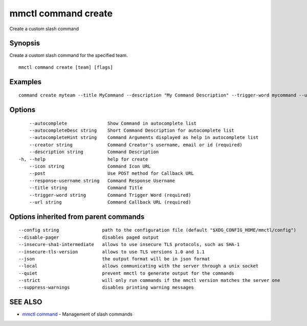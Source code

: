 .. _mmctl_command_create:

mmctl command create
--------------------

Create a custom slash command

Synopsis
~~~~~~~~


Create a custom slash command for the specified team.

::

  mmctl command create [team] [flags]

Examples
~~~~~~~~

::

    command create myteam --title MyCommand --description "My Command Description" --trigger-word mycommand --url http://localhost:8000/my-slash-handler --creator myusername --response-username my-bot-username --icon http://localhost:8000/my-slash-handler-bot-icon.png --autocomplete --post

Options
~~~~~~~

::

      --autocomplete               Show Command in autocomplete list
      --autocompleteDesc string    Short Command Description for autocomplete list
      --autocompleteHint string    Command Arguments displayed as help in autocomplete list
      --creator string             Command Creator's username, email or id (required)
      --description string         Command Description
  -h, --help                       help for create
      --icon string                Command Icon URL
      --post                       Use POST method for Callback URL
      --response-username string   Command Response Username
      --title string               Command Title
      --trigger-word string        Command Trigger Word (required)
      --url string                 Command Callback URL (required)

Options inherited from parent commands
~~~~~~~~~~~~~~~~~~~~~~~~~~~~~~~~~~~~~~

::

      --config string                path to the configuration file (default "$XDG_CONFIG_HOME/mmctl/config")
      --disable-pager                disables paged output
      --insecure-sha1-intermediate   allows to use insecure TLS protocols, such as SHA-1
      --insecure-tls-version         allows to use TLS versions 1.0 and 1.1
      --json                         the output format will be in json format
      --local                        allows communicating with the server through a unix socket
      --quiet                        prevent mmctl to generate output for the commands
      --strict                       will only run commands if the mmctl version matches the server one
      --suppress-warnings            disables printing warning messages

SEE ALSO
~~~~~~~~

* `mmctl command <mmctl_command.rst>`_ 	 - Management of slash commands

